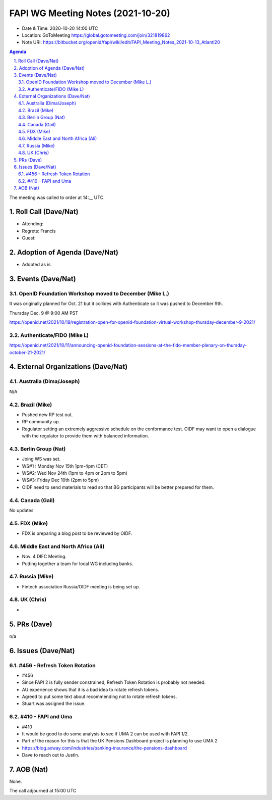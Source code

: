============================================
FAPI WG Meeting Notes (2021-10-20) 
============================================
* Date & Time: 2020-10-20 14:00 UTC
* Location: GoToMeeting https://global.gotomeeting.com/join/321819862
* Note URI: https://bitbucket.org/openid/fapi/wiki/edit/FAPI_Meeting_Notes_2021-10-13_Atlanti20
.. sectnum:: 
   :suffix: .

.. contents:: Agenda

The meeting was called to order at 14:__ UTC. 

Roll Call (Dave/Nat)
======================
* Attending: 
* Regrets: Francis
* Guest: 

Adoption of Agenda (Dave/Nat)
================================
* Adopted as is. 

Events (Dave/Nat)
======================
OpenID Foundation Workshop moved to December (Mike L.)
---------------------------------------------------------
It was originally planned for Oct. 21 but it collides with Authenticate so it was pushed to December 9th. 

Thursday Dec. 9 @ 9:00 AM PST

https://openid.net/2021/10/19/registration-open-for-openid-foundation-virtual-workshop-thursday-december-9-2021/

Authenticate/FIDO (Mike L)
---------------------------

https://openid.net/2021/10/11/announcing-openid-foundation-sessions-at-the-fido-member-plenary-on-thursday-october-21-2021/

External Organizations (Dave/Nat)
===================================
Australia (Dima/Joseph)
------------------------------------
N/A

Brazil (Mike)
---------------------------
* Pushed new RP test out. 
* RP community up. 
* Regulator setting an extremely aggressive schedule on the conformance test. OIDF may want to open a dialogue with the regulator to provide them with balanced information. 


Berlin Group (Nat)
--------------------------------
* Joing WS was set. 
* WS#1 : Monday Nov 15th 1pm-4pm (CET)
* WS#2: Wed Nov 24th (1pm to 4pm or 2pm to 5pm)
* WS#3: Friday Dec 10th (2pm to 5pm)
* OIDF need to send materials to read so that BG participants will be better prepared for them. 


Canada (Gail)
------------------
No updates


FDX (Mike)
------------------
* FDX is preparing a blog post to be reviewed by OIDF. 


Middle East and North Africa (Ali)
-------------------------------------
* Nov. 4 DIFC Meeting. 
* Putting together a team for local WG including banks. 


Russia (Mike)
--------------------
* Fintech association Russia/OIDF meeting is being set up. 


UK (Chris)
--------------------
* 

PRs (Dave)
=================
n/a

Issues (Dave/Nat)
=====================
#456 - Refresh Token Rotation 
-------------------------------------
* #456
* Since FAPI 2 is fully sender constrained, Refresh Token Rotation is probably not needed. 
* AU experience shows that it is a bad idea to rotate refresh tokens. 
* Agreed to put some text about recommending not to rotate refresh tokens. 
* Stuart was assigned the issue. 

#410 - FAPI and Uma 
-----------------------
* #410
* It would be good to do some analysis to see if UMA 2 can be used with FAPI 1/2.
* Part of the reason for this is that the UK Pensions Dashboard project is planning to use UMA 2
* https://blog.axway.com/industries/banking-insurance/the-pensions-dashboard
* Dave to reach out to Justin. 


AOB (Nat)
=================
None.

The call adjourned at 15:00 UTC